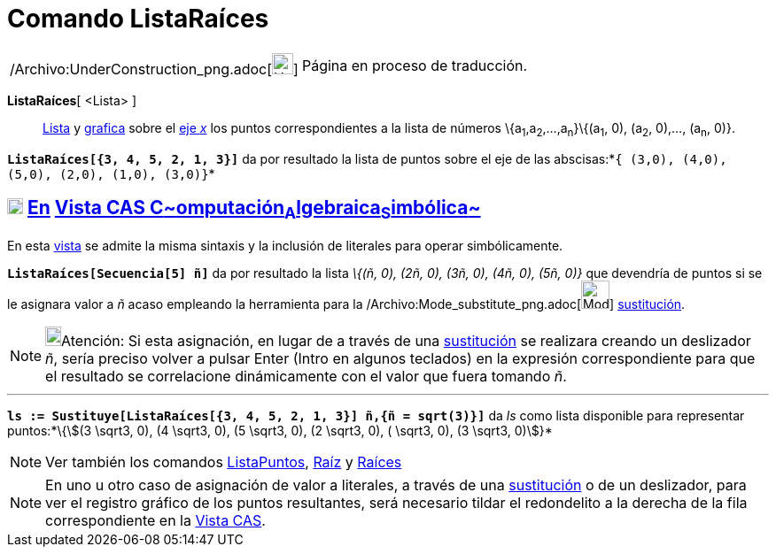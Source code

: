 = Comando ListaRaíces
:page-en: commands/RootList_Command
ifdef::env-github[:imagesdir: /es/modules/ROOT/assets/images]

[width="100%",cols="50%,50%",]
|===
a|
/Archivo:UnderConstruction_png.adoc[image:24px-UnderConstruction.png[UnderConstruction.png,width=24,height=24]]

|Página en proceso de traducción.
|===

*ListaRaíces*[ <Lista> ]::
  xref:/Listas.adoc[Lista] y xref:/Vista_Gráfica.adoc[grafica] sobre el xref:/Líneas_y_Ejes.adoc[eje _x_] los puntos
  correspondientes a la lista de números \{a~1~,a~2~,...,a~n~}\{(a~1~, 0), (a~2~, 0),..., (a~n~, 0)}.

[EXAMPLE]
====

*`++ListaRaíces[{3, 4, 5, 2, 1, 3}]++`* da por resultado la lista de puntos sobre el eje de las
abscisas:*`++{ (3,0), (4,0), (5,0), (2,0), (1,0), (3,0)}++`*

====

== xref:/Vista_CAS.adoc[image:18px-Menu_view_cas.svg.png[Menu view cas.svg,width=18,height=18]] xref:/commands/Comandos_Específicos_CAS_(Cálculo_Avanzado).adoc[En] xref:/Vista_CAS.adoc[Vista CAS **C**~[.small]#omputación#~**A**~[.small]#lgebraica#~**S**~[.small]#imbólica#~]

En esta xref:/Vista_CAS.adoc[vista] se admite la misma sintaxis y la inclusión de literales para operar simbólicamente.

[EXAMPLE]
====

*`++ListaRaíces[Secuencia[5] ñ]++`* da por resultado la lista _\{(ñ, 0), (2ñ, 0), (3ñ, 0), (4ñ, 0), (5ñ, 0)}_ que
devendría de puntos si se le asignara valor a _ñ_ acaso empleando la herramienta para la
/Archivo:Mode_substitute_png.adoc[image:Mode_substitute.png[Mode substitute.png,width=32,height=32]]
xref:/tools/Sustituye.adoc[sustitución].

====

[NOTE]
====

image:18px-Bulbgraph.png[Bulbgraph.png,width=18,height=22]Atención: Si esta asignación, en lugar de a través de una
xref:/tools/Sustituye.adoc[sustitución] se realizara creando un deslizador _ñ_, sería preciso volver a pulsar
[.kcode]#Enter# ([.kcode]#Intro# en algunos teclados) en la expresión correspondiente para que el resultado se
correlacione dinámicamente con el valor que fuera tomando _ñ_.

====

'''''

[EXAMPLE]
====

*`++ls := Sustituye[ListaRaíces[{3, 4, 5, 2, 1, 3}] ñ,{ñ = sqrt(3)}]++`* da _ls_ como lista disponible para representar
puntos:*[.small]#\{stem:[(3 \sqrt3, 0), (4 \sqrt3, 0), (5 \sqrt3, 0), (2 \sqrt3, 0), ( \sqrt3, 0), (3 \sqrt3, 0)]}#*

====

[NOTE]
====

Ver también los comandos xref:/commands/ListaPuntos.adoc[ListaPuntos], xref:/commands/Raíz.adoc[Raíz] y
xref:/commands/Raíces.adoc[Raíces]

====

[NOTE]
====

En uno u otro caso de asignación de valor a literales, a través de una xref:/tools/Sustituye.adoc[sustitución] o de un
deslizador, para ver el registro gráfico de los puntos resultantes, será necesario tildar el redondelito a la derecha de
la fila correspondiente en la xref:/Vista_CAS.adoc[Vista CAS].

====
